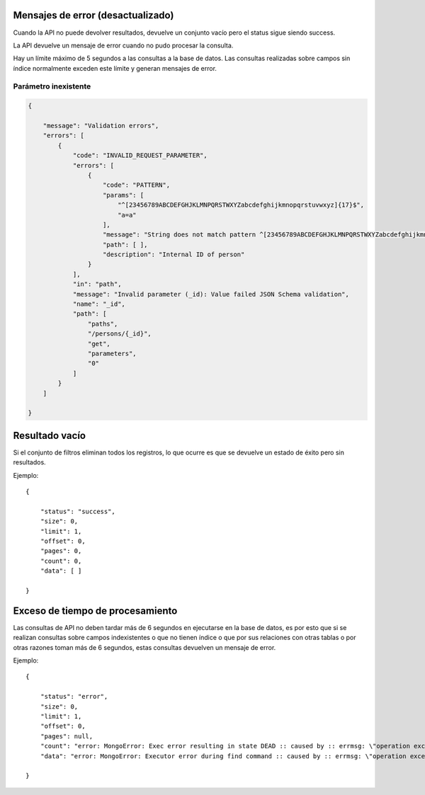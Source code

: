 Mensajes de error (desactualizado)
==================================

Cuando la API no puede devolver resultados, devuelve un conjunto vacío
pero el status sigue siendo success.

La API devuelve un mensaje de error cuando no pudo procesar la consulta.

Hay un límite máximo de 5 segundos a las consultas a la base de datos.
Las consultas realizadas sobre campos sin índice normalmente exceden
este límite y generan mensajes de error.

Parámetro inexistente
---------------------

.. code:: json

   {

       "message": "Validation errors",
       "errors": [
           {
               "code": "INVALID_REQUEST_PARAMETER",
               "errors": [
                   {
                       "code": "PATTERN",
                       "params": [
                           "^[23456789ABCDEFGHJKLMNPQRSTWXYZabcdefghijkmnopqrstuvwxyz]{17}$",
                           "a=a"
                       ],
                       "message": "String does not match pattern ^[23456789ABCDEFGHJKLMNPQRSTWXYZabcdefghijkmnopqrstuvwxyz]{17}$: a=a",
                       "path": [ ],
                       "description": "Internal ID of person"
                   }
               ],
               "in": "path",
               "message": "Invalid parameter (_id): Value failed JSON Schema validation",
               "name": "_id",
               "path": [
                   "paths",
                   "/persons/{_id}",
                   "get",
                   "parameters",
                   "0"
               ]
           }
       ]

   }

Resultado vacío
===============

Si el conjunto de filtros eliminan todos los registros, lo que ocurre es
que se devuelve un estado de éxito pero sin resultados.

Ejemplo:

::

   {

       "status": "success",
       "size": 0,
       "limit": 1,
       "offset": 0,
       "pages": 0,
       "count": 0,
       "data": [ ]

   }

Exceso de tiempo de procesamiento
=================================

Las consultas de API no deben tardar más de 6 segundos en ejecutarse en
la base de datos, es por esto que si se realizan consultas sobre campos
indexistentes o que no tienen índice o que por sus relaciones con otras
tablas o por otras razones toman más de 6 segundos, estas consultas
devuelven un mensaje de error.

Ejemplo:

::

   {

       "status": "error",
       "size": 0,
       "limit": 1,
       "offset": 0,
       "pages": null,
       "count": "error: MongoError: Exec error resulting in state DEAD :: caused by :: errmsg: \"operation exceeded time limit\"",
       "data": "error: MongoError: Executor error during find command :: caused by :: errmsg: \"operation exceeded time limit\""

   }
